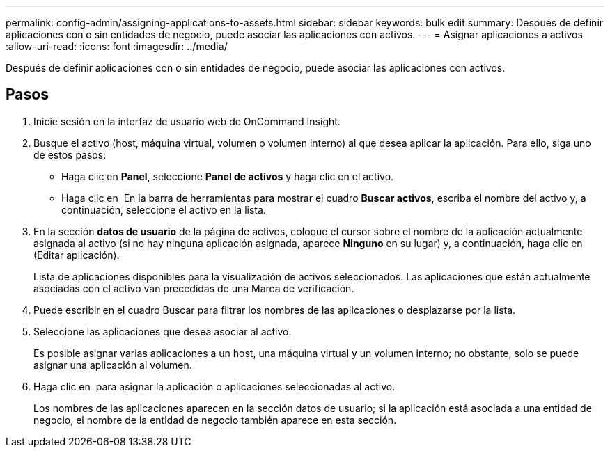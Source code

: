 ---
permalink: config-admin/assigning-applications-to-assets.html 
sidebar: sidebar 
keywords: bulk edit 
summary: Después de definir aplicaciones con o sin entidades de negocio, puede asociar las aplicaciones con activos. 
---
= Asignar aplicaciones a activos
:allow-uri-read: 
:icons: font
:imagesdir: ../media/


[role="lead"]
Después de definir aplicaciones con o sin entidades de negocio, puede asociar las aplicaciones con activos.



== Pasos

. Inicie sesión en la interfaz de usuario web de OnCommand Insight.
. Busque el activo (host, máquina virtual, volumen o volumen interno) al que desea aplicar la aplicación. Para ello, siga uno de estos pasos:
+
** Haga clic en *Panel*, seleccione *Panel de activos* y haga clic en el activo.
** Haga clic en image:../media/icon-sanscreen-magnifying-glass-gif.gif[""] En la barra de herramientas para mostrar el cuadro *Buscar activos*, escriba el nombre del activo y, a continuación, seleccione el activo en la lista.


. En la sección *datos de usuario* de la página de activos, coloque el cursor sobre el nombre de la aplicación actualmente asignada al activo (si no hay ninguna aplicación asignada, aparece *Ninguno* en su lugar) y, a continuación, haga clic en image:../media/pencil-icon-landing-page-be.gif[""] (Editar aplicación).
+
Lista de aplicaciones disponibles para la visualización de activos seleccionados. Las aplicaciones que están actualmente asociadas con el activo van precedidas de una Marca de verificación.

. Puede escribir en el cuadro Buscar para filtrar los nombres de las aplicaciones o desplazarse por la lista.
. Seleccione las aplicaciones que desea asociar al activo.
+
Es posible asignar varias aplicaciones a un host, una máquina virtual y un volumen interno; no obstante, solo se puede asignar una aplicación al volumen.

. Haga clic en image:../media/check-box-ok.gif[""] para asignar la aplicación o aplicaciones seleccionadas al activo.
+
Los nombres de las aplicaciones aparecen en la sección datos de usuario; si la aplicación está asociada a una entidad de negocio, el nombre de la entidad de negocio también aparece en esta sección.


